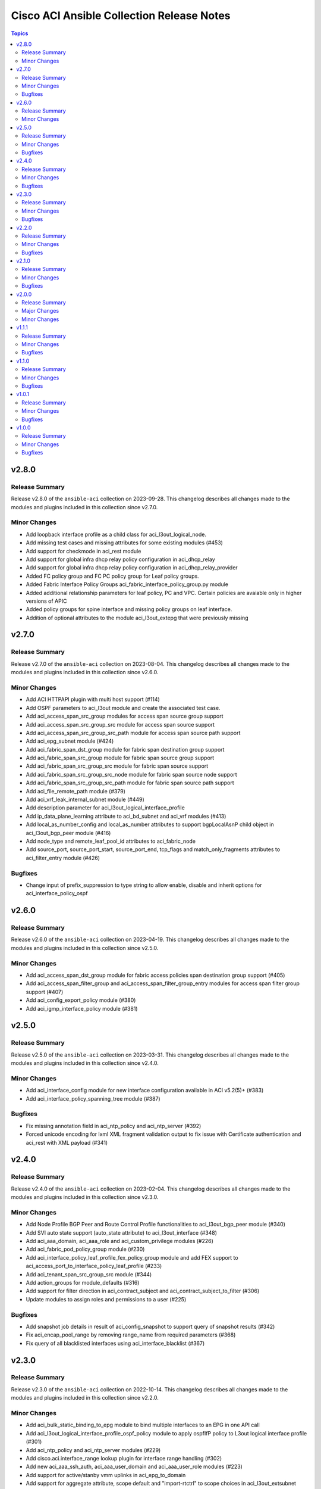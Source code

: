 ==========================================
Cisco ACI Ansible Collection Release Notes
==========================================

.. contents:: Topics


v2.8.0
======

Release Summary
---------------

Release v2.8.0 of the ``ansible-aci`` collection on 2023-09-28.
This changelog describes all changes made to the modules and plugins included in this collection since v2.7.0.


Minor Changes
-------------

- Add loopback interface profile as a child class for aci_l3out_logical_node.
- Add missing test cases and missing attributes for some existing modules (#453)
- Add support for checkmode in aci_rest module
- Add support for global infra dhcp relay policy configuration in aci_dhcp_relay
- Add support for global infra dhcp relay policy configuration in aci_dhcp_relay_provider
- Added FC policy group and FC PC policy group for Leaf policy groups.
- Added Fabric Interface Policy Groups aci_fabric_interface_policy_group.py module
- Added additional relationship parameters for leaf policy, PC and VPC. Certain policies are avaiable only in higher versions of APIC
- Added policy groups for spine interface and missing policy groups on leaf interface.
- Addition of optional attributes to the module  aci_l3out_extepg  that were previously missing

v2.7.0
======

Release Summary
---------------

Release v2.7.0 of the ``ansible-aci`` collection on 2023-08-04.
This changelog describes all changes made to the modules and plugins included in this collection since v2.6.0.


Minor Changes
-------------

- Add ACI HTTPAPI plugin with multi host support (#114)
- Add OSPF parameters to aci_l3out module and create the associated test case.
- Add aci_access_span_src_group modules for access span source group support
- Add aci_access_span_src_group_src module for access span source support
- Add aci_access_span_src_group_src_path module for access span source path support
- Add aci_epg_subnet module (#424)
- Add aci_fabric_span_dst_group module for fabric span destination group support
- Add aci_fabric_span_src_group module for fabric span source group support
- Add aci_fabric_span_src_group_src module for fabric span source support
- Add aci_fabric_span_src_group_src_node module for fabric span source node support
- Add aci_fabric_span_src_group_src_path module for fabric span source path support
- Add aci_file_remote_path module (#379)
- Add aci_vrf_leak_internal_subnet module (#449)
- Add description parameter for aci_l3out_logical_interface_profile
- Add ip_data_plane_learning attribute to aci_bd_subnet and aci_vrf modules (#413)
- Add local_as_number_config and local_as_number attributes to support bgpLocalAsnP child object in aci_l3out_bgp_peer module (#416)
- Add node_type and remote_leaf_pool_id attributes to aci_fabric_node
- Add source_port, source_port_start, source_port_end, tcp_flags and match_only_fragments attributes to aci_filter_entry module (#426)

Bugfixes
--------

- Change input of prefix_suppression to type string to allow enable, disable and inherit options for aci_interface_policy_ospf

v2.6.0
======

Release Summary
---------------

Release v2.6.0 of the ``ansible-aci`` collection on 2023-04-19.
This changelog describes all changes made to the modules and plugins included in this collection since v2.5.0.


Minor Changes
-------------

- Add aci_access_span_dst_group module for fabric access policies span destination group support (#405)
- Add aci_access_span_filter_group and aci_access_span_filter_group_entry modules for access span filter group support (#407)
- Add aci_config_export_policy module (#380)
- Add aci_igmp_interface_policy module (#381)

v2.5.0
======

Release Summary
---------------

Release v2.5.0 of the ``ansible-aci`` collection on 2023-03-31.
This changelog describes all changes made to the modules and plugins included in this collection since v2.4.0.


Minor Changes
-------------

- Add aci_interface_config module for new interface configuration available in ACI v5.2(5)+ (#383)
- Add aci_interface_policy_spanning_tree  module (#387)

Bugfixes
--------

- Fix missing annotation field in aci_ntp_policy and aci_ntp_server (#392)
- Forced unicode encoding for lxml XML fragment validation output  to fix issue with Certificate authentication and aci_rest with XML payload (#341)

v2.4.0
======

Release Summary
---------------

Release v2.4.0 of the ``ansible-aci`` collection on 2023-02-04.
This changelog describes all changes made to the modules and plugins included in this collection since v2.3.0.


Minor Changes
-------------

- Add Node Profile BGP Peer and Route Control Profile functionalities to aci_l3out_bgp_peer module (#340)
- Add SVI auto state support (auto_state attribute) to aci_l3out_interface (#348)
- Add aci_aaa_domain, aci_aaa_role and aci_custom_privilege modules (#226)
- Add aci_fabric_pod_policy_group module (#230)
- Add aci_interface_policy_leaf_profile_fex_policy_group module and add FEX support to aci_access_port_to_interface_policy_leaf_profile (#233)
- Add aci_tenant_span_src_group_src module (#344)
- Add action_groups for module_defaults (#316)
- Add support for filter direction in aci_contract_subject and aci_contract_subject_to_filter (#306)
- Update modules to assign roles and permissions to a user (#225)

Bugfixes
--------

- Add snapshot job details in result of aci_config_snapshot to support query of snapshot results (#342)
- Fix aci_encap_pool_range by removing range_name from required parameters (#368)
- Fix query of all blacklisted interfaces using aci_interface_blacklist (#367)

v2.3.0
======

Release Summary
---------------

Release v2.3.0 of the ``ansible-aci`` collection on 2022-10-14.
This changelog describes all changes made to the modules and plugins included in this collection since v2.2.0.


Minor Changes
-------------

- Add aci_bulk_static_binding_to_epg module to bind multiple interfaces to an EPG in one API call
- Add aci_l3out_logical_interface_profile_ospf_policy module to apply ospfIfP policy to L3out logical interface profile (#301)
- Add aci_ntp_policy and aci_ntp_server modules (#229)
- Add cisco.aci.interface_range lookup plugin for interface range handling (#302)
- Add new aci_aaa_ssh_auth, aci_aaa_user_domain and aci_aaa_user_role modules (#223)
- Add support for active/stanby vmm uplinks in aci_epg_to_domain
- Add support for aggregate attribute, scope default and "import-rtctrl" to scope choices in aci_l3out_extsubnet module (#260)
- Added fex_port_channel and fex_vpc interface types to aci_access_port_to_interface_policy_leaf_profile (#241)
- Adding missing options to aci_epg_to_domain

Bugfixes
--------

- Fix HTTP status returned by aci_rest (#279)
- Fix aci_aep_to_epg absent issue to only delete the correct binding (#263)
- Fix aci_interface_description query interface filtering (#238)
- Fix aci_interface_selector_to_switch_policy_leaf_profile error when querying interface_selector without specifying a switch policy leaf profile (#318)
- Fix aci_rest output_path issues when content is not JSON

v2.2.0
======

Release Summary
---------------

Release v2.2.0 of the ``ansible-aci`` collection on 2022-03-15.
This changelog describes all changes made to the modules and plugins included in this collection since v2.1.0.


Minor Changes
-------------

- Add access_mode and enable_vm_folder attributes to aci_domain
- Add aci_bgp_rr_asn and aci_bgp_rr_node module and tests
- Add aci_dhcp_relay and aci_dhcp_relay_provider modules and test files (#211)
- Add aci_dns_profile, aci_dns_domain and aci_dns_provider modules and test files (#221)
- Add aci_epg_to_contract_interface module and test file
- Add aci_esg, aci_esg_contract_master, aci_esg_epg_selector, aci_esg_ip_subnet_selector and aci_esg_tag_selector modules (#212)
- Add aci_fabric_leaf_profile and aci_fabric_leaf_switch_assoc modules and test files
- Add aci_fabric_switch_policy_group module and test file
- Add aci_l3out_interface_secondary_ip module and test file
- Add description to aci_fabric_spine_switch_assoc module
- Add destination_epg, source_ip, destination_ip, span_version, flow_id, ttl, mtu, dscp, and version_enforced attributes to aci_tenant_span_dst_group module
- Add mtu and ipv6_dad attributes to aci_l3out_interface
- Add new aci_vmm_uplink and aci_vmm_uplink_container modules and test files  (#189)
- Add new priorities in the aci_epg_to_contract priority module attribute
- Add support for contract_label and subject_label into aci_epg_to_contract module
- Add support for tagging with new module aci_tag (#210)
- Add useg attribute to aci_epg module

Bugfixes
--------

- Add pool_allocation_mode to the required parameter list in aci_vlan_pool_encap_block module
- Fix bfd issues in aci_l3out_static_routes module on pre-4.2 APICs
- Fix output_path to support multiple APIC runs in parallel
- Fix small sanity issue in aci_epg_to_contract
- Remove owner_key, owner_tag and annotation from module that do not support them
- Removed block_name from the required parameter list in aci_vlan_pool_encap_block module

v2.1.0
======

Release Summary
---------------

Release v2.1.0 of the ``ansible-aci`` collection on 2021-10-06.
This changelog describes all changes made to the modules and plugins included in this collection since v2.0.0. 

Minor Changes
-------------

- Add APIC 5.x to inventory for Integration tests
- Add a requirements file
- Add ability to change custom epg name
- Add aci_cloud_ap module and test file
- Add aci_cloud_aws_provider module and its test file (#181)
- Add aci_cloud_bgp_asn module and test file (#180)
- Add aci_cloud_epg_selector module and test file (#182)
- Add aci_fabric_spine_profile, aci_fabric_spine_switch_assoc and aci_fabric_switch_block modules and integration tests (#187)
- Add aci_info
- Add aci_interface_description module and test file (#167)
- Add aci_l3out_bgp_peer and aci_l3out_interface modules and test files (#177)
- Add aci_snmp_client, aci_snmp_client_group, aci_snmp_community_policy, aci_snmp_policy and aci_snmp_user modules and test files (#176)
- Add aci_syslog_group module and test file (#170)
- Add aci_syslog_source and aci_syslog_remote_dest modules and test files (#174)
- Add aci_vmm_controller module and test file
- Add aci_vmm_vswitch module and test file (#142)
- Add check for enhanced lag policy
- Add cloud_external_epg and cloud_external_epg_selector modules and test files (#185)
- Add directory and aliases file for l3out node profile tests
- Add ethertype for IPv6
- Add ethertype ipv4
- Add functionality to support cryptography for signing
- Add galaxy-importer check (#115)
- Add ipv6_l3_unknown_multicast parameter support for aci_bd
- Add issue templates
- Add module aci_cloud_epg & test file (#175)
- Add module aci_l3out_logical_node_profile to manage l3out node profiles
- Add module and test for aci_contract_subject_to_service_graph
- Add new module aci_l2out_extepg_to_contract and test file based on aci_l3out_extepg_to_contract
- Add new modules for L2out - aci_l2out_logical_*
- Add primary_encap in module tests
- Add route_profile, route_profile_l3_out to aci_bd
- Add support and tests for custom_qos_policy parameter in aci_epg
- Add support for ANSIBLE_NET_SSH_KEYFILE
- Add support for vmm domain infra port group and tag collection in aci_domain module (#141)
- Add task to create requirement for enhanced lag policy
- Add test case for custom epg name
- Add test file for aci_bd
- Add tests for ipv6_l3_unknown_multicast parameter support in aci_bd
- Add tests for l3out node profile module
- Add tests to create multiple node profiles and query all node profiles in an L3out
- Add variable references and fix naming in l3out_node_profile tests
- Add version check for changing custom epg name
- Added Enhanced Lag Policy for VMware VMM Domain Profile in module aci_epg_to_domain
- Change CI to latest version of ansible and python 3.8
- Change child_configs & child_classes
- Change dscp to target_dscp in aci_l3out_logical_node_profile module to avoid future var conflicts
- Change naming of lagpolicy
- Change primary_encap --> primaryEncap
- Change test case for enhanced_lag_policy
- Changes made to execute aci_epg_to_domain and aci_cloud_cidr modules, also generalised the cloud variables
- Check WARNINGs and ERRORs in galaxy-importer check (#118)
- Correcting sanity in aci_static_binding_to_epg.py module
- Fix broken test parameters for aci_l3out_logical_interface_profile
- Fix documentation and add example to query all node profiles for L3out
- Fix feedback
- Fix indentation causing linting error
- Fix lag_plicy tDn
- Fix missed separators '/' in path attribute of ACIModule class
- Fix module reference and remove unused aliases in aci_l3out_logical_node_profile tests
- Fixed default values in docs and specs
- Fixed the behavior when output is specified in aci_rest. (#169)
- Initial changes to aci_cloud_ctx_profile module to execute only cloud sites from inventory
- Interface types added for Po's and vPC's using fex-ports and test files
- L3Out Enhancements
- L3Out Interface Profile (#134)
- Made changes in collection version segment
- Made changes in mso.py to generalize construct_url
- Made changes to support aci non cloud host >=3.2
- Made changes with respect to galaxy importer similar to MSO
- Modified 12 files affected from inventory file changes, by differentiating tasks into cloud and non-cloud specific hosts
- Move custom_qos_policy to conditional and remove unnecessary custom_qos_policy from monitoring policy in test
- Move ipv6_l3_unknown_multicast to condition and check version in test
- Remove uneccessary delegate_to variable for l3out_node_profile cleanup task
- Separated assert statements for cloud and non-cloud sites and added additional condition statement required for execution of version<=4.1
- Supports primaryEncap value as unknown (#157)
- Update aci_l3out_extepg_to_contract.py
- W291 + boolean correction
- contract_enhancements (#135)
- doc-required-mismatch fix
- interface blacklist test fix
- interface disable/enable fabricRsOosPath
- interface disable/enable fex support

Bugfixes
--------

- Fix blacklist bug
- Fix cleanup of MGMT EPGs
- Fix module reference for l3out_node_profile cleanup task
- Fix required variables for absent and present states for l3out_node_profile
- Fix sanity & importer check errors
- Fix test and assertion variables and module references for l3out_node_profile tests
- pylint fix for .format()

v2.0.0
======

Release Summary
---------------

Release v2.0.0 of the ``cisco.aci`` collection on 2020-12-15.
This changelog describes all changes made to the modules and plugins included in this collection since v1.1.1. 

Major Changes
-------------

- Change certificate_name to name in aci_aaa_user_certificate module for query operation

Minor Changes
-------------

- Add aci_node_mgmt_epg module to manage in band or out of band management EPGs
- Add aci_static_node_mgmt_address module & test file
- Add test file for aci_node_mgmt_epg

v1.1.1
======

Release Summary
---------------

Release v1.1.1 of the ``cisco.aci`` collection on 2020-11-23.
This changelog describes all changes made to the modules and plugins included in this collection since v1.1.0. 

Minor Changes
-------------

- Add test file for aci_domain_to_encap_pool
- aci_epg_to_domain moving child configs & classes to each domain type

Bugfixes
--------

- Fix galaxy import warnings
- Fix sanity issue in aci_epg_to_domain

v1.1.0
======

Release Summary
---------------

Release v1.1.0 of the ``cisco.aci`` collection on 2020-10-30.
This changelog describes all changes made to the modules and plugins included in this collection since v1.0.1. 

Minor Changes
-------------

- Ability to add monitoring policy to epgs and anps
- Add Ansible Network ENV to fallback
- Add aci_l3out_external_path_to_member.py & aci_l3out_static_routes modules
- Add env_fallback for common connection params
- Add env_fallback for the rest of the argument spec
- Add new Subclass path support
- Add new module and test file for leaf breakout port group
- Added failure message to aci_interface_policy_leaf_policy_group
- Update README.md
- Update inventory
- aci_epg_to_domain addition of promiscuous mode (#79)
- aci_interface_policy_port_security addition of attribute:timeout (#80)

Bugfixes
--------

- Existing_config variable is not reset during loop
- Fix galaxy import warnings
- Fix how validity of private key/private key file is checked to support new types
- Fix incorrect domain types in aci_domain_to_encap_pool module

v1.0.1
======

Release Summary
---------------

Release v1.0.1 of the ``cisco.aci`` collection on 2020-10-13.
This changelog describes all changes made to the modules and plugins included in this collection since v1.0.0. 

Minor Changes
-------------

- Enable/Disable infra vlan in aci_aep and its test module
- Set scope default value in aci_l3out_extsubnet

Bugfixes
--------

- Fix convertion of json/yaml payload to xml in aci_rest
- Fix dump of config for aci_rest
- Fix issue of "current" in firmware_source module
- Fix sanity issue in aci_rest and bump version to v1.0.1

v1.0.0
======

Release Summary
---------------

This is the first official release of the ``cisco.aci`` collection on 2020-08-18.
This changelog describes all changes made to the modules and plugins included in this collection since Ansible 2.9.0.


Minor Changes
-------------

- Add Fex capability to aci_interface_policy_leaf_profile, aci_access_port_to_interface_policy_leaf_profile and aci_access_port_block_to_access_port
- Add LICENSE file
- Add aci_epg_to_contract_master module
- Add annotation attribute to aci.py and to doc fragment.
- Add annotation to every payload and add test case for annotation.
- Add changelog
- Add collection prefix to all integration tests
- Add galaxy.yml file for collection listing
- Add github action CI pipeline
- Add module and test file for aci_bd_dhcp_label
- Add modules and test files for aci_cloud_ctx_profile, aci_cloud_cidr, aci_cloud_subnet and aci_cloud_zone
- Add modules and test files for aci_l2out, aci_l2out_extepg and aci_l3out_extepg_to_contract
- Add names to documentation examples for modules from community.network
- Add preferred group support to aci_vrf
- Add support for Azure on all cloud modules
- Add support for output_path to allow dump of REST API objects
- Add support for owner_key and owner_tag for all modules and add test case for it.
- Add vpn gateway dedicated module and remove vpn_gateway from cloud_ctx_profile module
- Fix M() and module to use FQCN
- Initial commit based on the collection migration available at "ansible-collection-migration/cisco.aci" which contains the ACI module from Ansible Core
- Move aci.py to base of module_utils and fix references
- Move test file to root of tests/unit/module_utils
- Update Ansible version in CI and add 2.10.0 to sanity in CI.
- Update Readme with supported versions
- Update to test files to make the tests work on both 3.2 and 4.2.

Bugfixes
--------

- Fix sanity issues to support 2.10.0
- Fix some doc issues for a few modules
- Fix some formatting issues (flake8) in unit tests.
- Fixing integration tests and sanity. Tested on ACI 4.2(3l).
